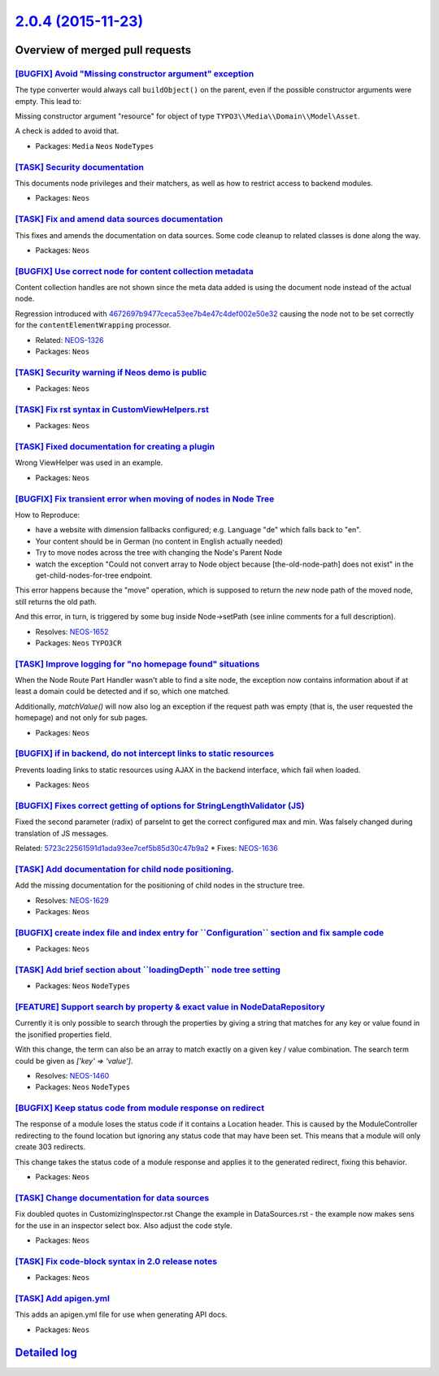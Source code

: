 `2.0.4 (2015-11-23) <https://github.com/neos/neos-development-collection/releases/tag/2.0.4>`_
==============================================================================================

Overview of merged pull requests
~~~~~~~~~~~~~~~~~~~~~~~~~~~~~~~~

`[BUGFIX] Avoid "Missing constructor argument" exception <https://github.com/neos/neos-development-collection/pull/203>`_
-------------------------------------------------------------------------------------------------------------------------

The type converter would always call ``buildObject()`` on the parent,
even if the possible constructor arguments were empty. This lead to:

Missing constructor argument "resource" for object of type
``TYPO3\\Media\\Domain\\Model\Asset``.

A check is added to avoid that.

* Packages: ``Media`` ``Neos`` ``NodeTypes``

`[TASK] Security documentation <https://github.com/neos/neos-development-collection/pull/187>`_
-----------------------------------------------------------------------------------------------

This documents node privileges and their matchers, as well as how to restrict
access to backend modules.

* Packages: ``Neos``

`[TASK] Fix and amend data sources documentation <https://github.com/neos/neos-development-collection/pull/197>`_
-----------------------------------------------------------------------------------------------------------------

This fixes and amends the documentation on data sources. Some code
cleanup to related classes is done along the way.

* Packages: ``Neos``

`[BUGFIX] Use correct node for content collection metadata <https://github.com/neos/neos-development-collection/pull/180>`_
---------------------------------------------------------------------------------------------------------------------------

Content collection handles are not shown since the meta data
added is using the document node instead of the actual node.

Regression introduced with `4672697b9477ceca53ee7b4e47c4def002e50e32 <https://github.com/neos/neos-development-collection/commit/4672697b9477ceca53ee7b4e47c4def002e50e32>`_
causing the node not to be set correctly for the
``contentElementWrapping`` processor.

* Related: `NEOS-1326 <https://jira.neos.io/browse/NEOS-1326>`_
* Packages: ``Neos``

`[TASK] Security warning if Neos demo is public <https://github.com/neos/neos-development-collection/pull/193>`_
----------------------------------------------------------------------------------------------------------------

* Packages: ``Neos``

`[TASK] Fix rst syntax in CustomViewHelpers.rst <https://github.com/neos/neos-development-collection/pull/191>`_
----------------------------------------------------------------------------------------------------------------

* Packages: ``Neos``

`[TASK] Fixed documentation for creating a plugin <https://github.com/neos/neos-development-collection/pull/184>`_
------------------------------------------------------------------------------------------------------------------

Wrong ViewHelper was used in an example.

* Packages: ``Neos``

`[BUGFIX] Fix transient error when moving of nodes in Node Tree <https://github.com/neos/neos-development-collection/pull/172>`_
--------------------------------------------------------------------------------------------------------------------------------

How to Reproduce:

- have a website with dimension fallbacks configured; e.g. Language "de"
  which falls back to "en".
- Your content should be in German (no content in English actually needed)
- Try to move nodes across the tree with changing the Node's Parent Node
- watch the exception "Could not convert array to Node object because
  [the-old-node-path] does not exist" in the get-child-nodes-for-tree
  endpoint.

This error happens because the "move" operation, which is supposed to return
the *new* node path of the moved node, still returns the old path.

And this error, in turn, is triggered by some bug inside Node->setPath
(see inline comments for a full description).

* Resolves: `NEOS-1652 <https://jira.neos.io/browse/NEOS-1652>`_
* Packages: ``Neos`` ``TYPO3CR``

`[TASK] Improve logging for "no homepage found" situations <https://github.com/neos/neos-development-collection/pull/178>`_
---------------------------------------------------------------------------------------------------------------------------

When the Node Route Part Handler wasn't able to find a site node,
the exception now contains information about if at least a domain
could be detected and if so, which one matched.

Additionally, `matchValue()` will now also log an exception if the
request path was empty (that is, the user requested the homepage) and
not only for sub pages.

* Packages: ``Neos``

`[BUGFIX] if in backend, do not intercept links to static resources <https://github.com/neos/neos-development-collection/pull/177>`_
------------------------------------------------------------------------------------------------------------------------------------

Prevents loading links to static resources using AJAX in the backend interface,
which fail when loaded.

* Packages: ``Neos``

`[BUGFIX] Fixes correct getting of options for StringLengthValidator (JS) <https://github.com/neos/neos-development-collection/pull/155>`_
------------------------------------------------------------------------------------------------------------------------------------------

Fixed the second parameter (radix) of parseInt to get the correct configured max and min. Was falsely changed during translation of JS messages.

Related: `5723c22561591d1ada93ee7cef5b85d30c47b9a2 <https://github.com/neos/neos-development-collection/commit/5723c22561591d1ada93ee7cef5b85d30c47b9a2>`_
* Fixes: `NEOS-1636 <https://jira.neos.io/browse/NEOS-1636>`_

`[TASK] Add documentation for child node positioning. <https://github.com/neos/neos-development-collection/pull/149>`_
----------------------------------------------------------------------------------------------------------------------

Add the missing documentation for the positioning of child nodes in the structure tree.

* Resolves: `NEOS-1629 <https://jira.neos.io/browse/NEOS-1629>`_
* Packages: ``Neos``

`[BUGFIX] create index file and index entry for \`\`Configuration\`\` section and fix sample code <https://github.com/neos/neos-development-collection/pull/176>`_
------------------------------------------------------------------------------------------------------------------------------------------------------------------

* Packages: ``Neos``

`[TASK] Add brief section about \`\`loadingDepth\`\` node tree setting <https://github.com/neos/neos-development-collection/pull/174>`_
---------------------------------------------------------------------------------------------------------------------------------------

* Packages: ``Neos`` ``NodeTypes``

`[FEATURE] Support search by property & exact value in NodeDataRepository <https://github.com/neos/neos-development-collection/pull/1>`_
----------------------------------------------------------------------------------------------------------------------------------------


Currently it is only possible to search through the properties by
giving a string that matches for any key or value found in the
jsonified properties field.

With this change, the term can also be an array to match exactly on a
given key / value combination.
The search term could be given as `['key' => 'value']`.

* Resolves: `NEOS-1460 <https://jira.neos.io/browse/NEOS-1460>`_
* Packages: ``Neos`` ``NodeTypes``

`[BUGFIX] Keep status code from module response on redirect <https://github.com/neos/neos-development-collection/pull/170>`_
----------------------------------------------------------------------------------------------------------------------------

The response of a module loses the status code if it contains a Location
header. This is caused by the ModuleController redirecting to the found
location but ignoring any status code that may have been set. This means
that a module will only create 303 redirects.

This change takes the status code of a module response and applies it to
the generated redirect, fixing this behavior.

* Packages: ``Neos``

`[TASK] Change documentation for data sources <https://github.com/neos/neos-development-collection/pull/158>`_
--------------------------------------------------------------------------------------------------------------

Fix doubled quotes in CustomizingInspector.rst
Change the example in DataSources.rst - the example now makes sens for the use
in an inspector select box. Also adjust the code style.

* Packages: ``Neos``

`[TASK] Fix code-block syntax in 2.0 release notes <https://github.com/neos/neos-development-collection/pull/154>`_
-------------------------------------------------------------------------------------------------------------------

* Packages: ``Neos``

`[TASK] Add apigen.yml <https://github.com/neos/neos-development-collection/pull/153>`_
---------------------------------------------------------------------------------------

This adds an apigen.yml file for use when generating API docs.

* Packages: ``Neos``

`Detailed log <https://github.com/neos/neos-development-collection/compare/2.0.3...2.0.4>`_
~~~~~~~~~~~~~~~~~~~~~~~~~~~~~~~~~~~~~~~~~~~~~~~~~~~~~~~~~~~~~~~~~~~~~~~~~~~~~~~~~~~~~~~~~~~
